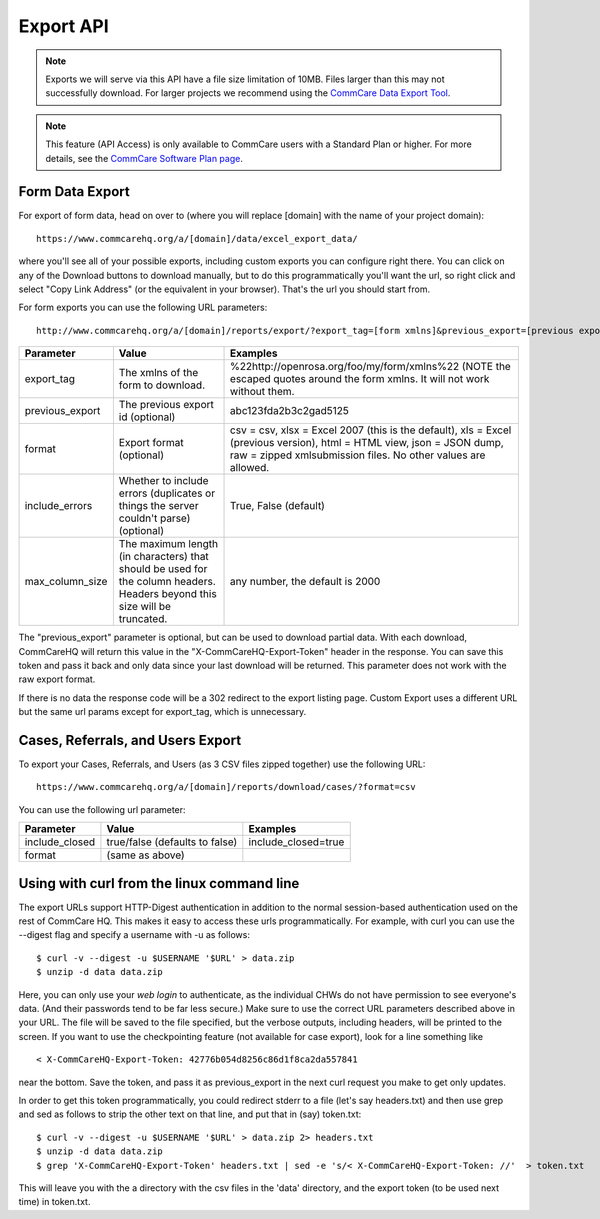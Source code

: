 .. export API:

Export API
========== 

.. NOTE:: Exports we will serve via this API have a file size limitation 
          of 10MB. Files larger than this may not successfully download.
          For larger projects we recommend using the 
          `CommCare Data Export Tool`_.

.. NOTE:: This feature (API Access) is only available to CommCare users 
          with a Standard Plan or higher. For more details, see the
          `CommCare Software Plan page`_.


.. _CommCare Data Export Tool: https://confluence.dimagi.com/display/commcarepublic/CommCare+Data+Export+Tool
.. _CommCare Software Plan page: http://www.commcarehq.org/software-plans/


Form Data Export
----------------

For export of form data, head on over to (where you will replace
[domain] with the name of your project domain): ::

    https://www.commcarehq.org/a/[domain]/data/excel_export_data/

where you'll see all of your possible exports, including custom exports
you can configure right there. You can click on any of the Download
buttons to download manually, but to do this programmatically you'll
want the url, so right click and select "Copy Link Address" (or the
equivalent in your browser). That's the url you should start from.

For form exports you can use the following URL parameters: ::

    http://www.commcarehq.org/a/[domain]/reports/export/?export_tag=[form xmlns]&previous_export=[previous export]&format=[format]

+-------------------+----------------------------------------+-----------------------------------------------------------------+
| Parameter         | Value                                  | Examples                                                        |
+===================+========================================+=================================================================+
| export\_tag       | The xmlns of the form to download.     | %22http://openrosa.org/foo/my/form/xmlns%22 (NOTE the           |
|                   |                                        | escaped quotes around the form xmlns. It will not work without  |
|                   |                                        | them.                                                           |
+-------------------+----------------------------------------+-----------------------------------------------------------------+
| previous\_export  | The previous export id (optional)      | abc123fda2b3c2gad5125                                           |
+-------------------+----------------------------------------+-----------------------------------------------------------------+
| format            | Export format (optional)               | csv = csv, xlsx = Excel 2007 (this is the default), xls = Excel |
|                   |                                        | (previous version), html = HTML view, json = JSON dump,         |
|                   |                                        | raw = zipped xmlsubmission files. No other values are allowed.  |
+-------------------+----------------------------------------+-----------------------------------------------------------------+
| include\_errors   | Whether to include errors (duplicates  | True, False (default)                                           |
|                   | or things the server couldn't parse)   |                                                                 |
|                   | (optional)                             |                                                                 |
+-------------------+----------------------------------------+-----------------------------------------------------------------+
| max\_column\_size | The maximum length (in characters)     | any number, the default is 2000                                 |
|                   | that should be used for the column     |                                                                 |
|                   | headers. Headers beyond this size will |                                                                 |
|                   | be truncated.                          |                                                                 |
+-------------------+----------------------------------------+-----------------------------------------------------------------+

The "previous\_export" parameter is optional, but can be used to
download partial data. With each download, CommCareHQ will return this
value in the "X-CommCareHQ-Export-Token" header in the response. You can
save this token and pass it back and only data since your last download
will be returned. This parameter does not work with the raw export
format.

If there is no data the response code will be a 302 redirect to the
export listing page. Custom Export uses a different URL but the same url
params except for export\_tag, which is unnecessary.

Cases, Referrals, and Users Export
----------------------------------

To export your Cases, Referrals, and Users (as 3 CSV files zipped
together) use the following URL: ::

    https://www.commcarehq.org/a/[domain]/reports/download/cases/?format=csv

You can use the following url parameter:

+-------------------+----------------------------------------+-----------------------------------------------------------------+
| Parameter         | Value                                  | Examples                                                        |
+===================+========================================+=================================================================+
| include\_closed   | true/false (defaults to false)         | include\_closed=true                                            |
+-------------------+----------------------------------------+-----------------------------------------------------------------+
| format            | (same as above)                        |                                                                 |
+-------------------+----------------------------------------+-----------------------------------------------------------------+
 

Using with curl from the linux command line
-------------------------------------------

The export URLs support HTTP-Digest authentication in addition to the
normal session-based authentication used on the rest of CommCare HQ.
This makes it easy to access these urls programmatically. For example,
with curl you can use the --digest flag and specify a username with -u
as follows: ::

    $ curl -v --digest -u $USERNAME '$URL' > data.zip
    $ unzip -d data data.zip

Here, you can only use your *web login* to authenticate, as the
individual CHWs do not have permission to see everyone's data. (And
their passwords tend to be far less secure.) Make sure to use the
correct URL parameters described above in your URL. The file will be
saved to the file specified, but the verbose outputs, including headers,
will be printed to the screen. If you want to use the checkpointing
feature (not available for case export), look for a line something like ::

    < X-CommCareHQ-Export-Token: 42776b054d8256c86d1f8ca2da557841

near the bottom. Save the token, and pass it as previous\_export in the
next curl request you make to get only updates.

In order to get this token programmatically, you could redirect stderr
to a file (let's say headers.txt) and then use grep and sed as follows
to strip the other text on that line, and put that in (say) token.txt: ::


    $ curl -v --digest -u $USERNAME '$URL' > data.zip 2> headers.txt
    $ unzip -d data data.zip
    $ grep 'X-CommCareHQ-Export-Token' headers.txt | sed -e 's/< X-CommCareHQ-Export-Token: //'  > token.txt

This will leave you with the a directory with the csv files in the
'data' directory, and the export token (to be used next time) in
token.txt.
